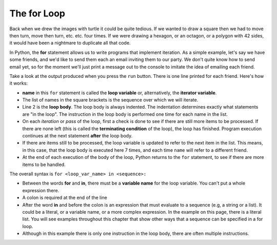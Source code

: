 ..  Copyright (C)  Brad Miller, David Ranum, Jeffrey Elkner, Peter Wentworth, Allen B. Downey, Chris
    Meyers, and Dario Mitchell.  Permission is granted to copy, distribute
    and/or modify this document under the terms of the GNU Free Documentation
    License, Version 1.3 or any later version published by the Free Software
    Foundation; with Invariant Sections being Forward, Prefaces, and
    Contributor List, no Front-Cover Texts, and no Back-Cover Texts.  A copy of
    the license is included in the section entitled "GNU Free Documentation
    License".

.. qnum::
   :prefix: iter-2-
   :start: 1

.. index:: for loop, iteration, body
   loop; for

The **for** Loop
----------------

.. youtube:: X1-UNHUajfk
    :divid: forloopvid
    :height: 315
    :width: 560
    :align: left


.. xGSfiZt5cdw   -- this was the old one.

Back when we drew the images with turtle it could be quite tedious. If we wanted to draw a square
then we had to move then turn, move then turn, etc. etc. four times. If we were drawing a hexagon,
or an octagon, or a polygon with 42 sides, it would have been a nightmare to duplicate all that code.

In Python, the **for** statement allows us to write programs that implement iteration. As a simple
example, let's say we have some friends, and we'd like to send them each an email inviting them to
our party. We don't quite know how to send email yet, so for the moment we'll just print a message
out to the console to imitate the idea of emailing each friend.

.. activecode:: ac6_2_1
    :nocanvas:
    :tour_1: "Overall Tour"; 1-2: Example04_Tour01_Line01; 2: Example04_Tour01_Line02; 1: Example04_Tour01_Line03;

    for name in ["Joe", "Amy", "Brad", "Angelina", "Zuki", "Thandi", "Paris"]:
        print("Hi", name, "Please come to my party on Saturday!")


Take a look at the output produced when you press the ``run`` button. There is one line printed for
each friend. Here's how it works:


* **name** in this ``for`` statement is called the **loop variable** or, alternatively, the **iterator variable**.
* The list of names in the square brackets is the sequence over which we will iterate.
* Line 2  is the **loop body**.  The loop body is always
  indented. The indentation determines exactly what statements are "in the
  loop". The instruction in the loop body is performed 
  one time for each name in the list.
* On each *iteration* or *pass* of the loop, first a check is done to see if
  there are still more items to be processed.  If there are none left (this is
  called the **terminating condition** of the loop), the loop has finished.
  Program execution continues at the next statement **after** the loop body.
* If there are items still to be processed, the loop variable is updated to
  refer to the next item in the list.  This means, in this case, that the loop
  body is executed here 7 times, and each time ``name`` will refer to a different
  friend.
* At the end of each execution of the body of the loop, Python returns
  to the ``for`` statement, to see if there are more items to be handled.


The overall syntax is ``for <loop_var_name> in <sequence>:``

* Between the words **for** and **in**, there must be a **variable name** for the loop variable. You can't put a whole expression there.
* A colon is required at the end of the line
* After the word **in** and before the colon is an expression that must evaluate to a sequence (e.g, a string or a list). It could be a literal, or a variable name, or a more complex expression. In the example on this page, there is a literal list. You will see examples throughout this chapter that show other ways that a sequence can be specified in a for loop.
* Although in this example there is only one instruction in the loop body, there are 
  often multiple instructions. 
